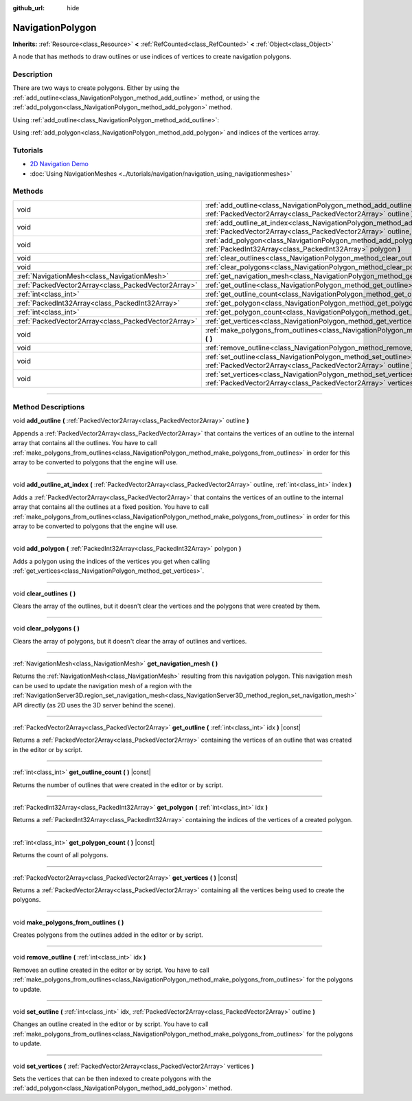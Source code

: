 :github_url: hide

.. DO NOT EDIT THIS FILE!!!
.. Generated automatically from Godot engine sources.
.. Generator: https://github.com/godotengine/godot/tree/4.0/doc/tools/make_rst.py.
.. XML source: https://github.com/godotengine/godot/tree/4.0/doc/classes/NavigationPolygon.xml.

.. _class_NavigationPolygon:

NavigationPolygon
=================

**Inherits:** :ref:`Resource<class_Resource>` **<** :ref:`RefCounted<class_RefCounted>` **<** :ref:`Object<class_Object>`

A node that has methods to draw outlines or use indices of vertices to create navigation polygons.

.. rst-class:: classref-introduction-group

Description
-----------

There are two ways to create polygons. Either by using the :ref:`add_outline<class_NavigationPolygon_method_add_outline>` method, or using the :ref:`add_polygon<class_NavigationPolygon_method_add_polygon>` method.

Using :ref:`add_outline<class_NavigationPolygon_method_add_outline>`:


.. tabs::

 .. code-tab:: gdscript

    var polygon = NavigationPolygon.new()
    var outline = PackedVector2Array([Vector2(0, 0), Vector2(0, 50), Vector2(50, 50), Vector2(50, 0)])
    polygon.add_outline(outline)
    polygon.make_polygons_from_outlines()
    $NavigationRegion2D.navigation_polygon = polygon

 .. code-tab:: csharp

    var polygon = new NavigationPolygon();
    var outline = new Vector2[] { new Vector2(0, 0), new Vector2(0, 50), new Vector2(50, 50), new Vector2(50, 0) };
    polygon.AddOutline(outline);
    polygon.MakePolygonsFromOutlines();
    GetNode<NavigationRegion2D>("NavigationRegion2D").NavigationPolygon = polygon;



Using :ref:`add_polygon<class_NavigationPolygon_method_add_polygon>` and indices of the vertices array.


.. tabs::

 .. code-tab:: gdscript

    var polygon = NavigationPolygon.new()
    var vertices = PackedVector2Array([Vector2(0, 0), Vector2(0, 50), Vector2(50, 50), Vector2(50, 0)])
    polygon.vertices = vertices
    var indices = PackedInt32Array([0, 1, 2, 3])
    polygon.add_polygon(indices)
    $NavigationRegion2D.navigation_polygon = polygon

 .. code-tab:: csharp

    var polygon = new NavigationPolygon();
    var vertices = new Vector2[] { new Vector2(0, 0), new Vector2(0, 50), new Vector2(50, 50), new Vector2(50, 0) };
    polygon.Vertices = vertices;
    var indices = new int[] { 0, 1, 2, 3 };
    polygon.AddPolygon(indices);
    GetNode<NavigationRegion2D>("NavigationRegion2D").NavigationPolygon = polygon;



.. rst-class:: classref-introduction-group

Tutorials
---------

- `2D Navigation Demo <https://godotengine.org/asset-library/asset/117>`__

- :doc:`Using NavigationMeshes <../tutorials/navigation/navigation_using_navigationmeshes>`

.. rst-class:: classref-reftable-group

Methods
-------

.. table::
   :widths: auto

   +-----------------------------------------------------+---------------------------------------------------------------------------------------------------------------------------------------------------------------------------------------+
   | void                                                | :ref:`add_outline<class_NavigationPolygon_method_add_outline>` **(** :ref:`PackedVector2Array<class_PackedVector2Array>` outline **)**                                                |
   +-----------------------------------------------------+---------------------------------------------------------------------------------------------------------------------------------------------------------------------------------------+
   | void                                                | :ref:`add_outline_at_index<class_NavigationPolygon_method_add_outline_at_index>` **(** :ref:`PackedVector2Array<class_PackedVector2Array>` outline, :ref:`int<class_int>` index **)** |
   +-----------------------------------------------------+---------------------------------------------------------------------------------------------------------------------------------------------------------------------------------------+
   | void                                                | :ref:`add_polygon<class_NavigationPolygon_method_add_polygon>` **(** :ref:`PackedInt32Array<class_PackedInt32Array>` polygon **)**                                                    |
   +-----------------------------------------------------+---------------------------------------------------------------------------------------------------------------------------------------------------------------------------------------+
   | void                                                | :ref:`clear_outlines<class_NavigationPolygon_method_clear_outlines>` **(** **)**                                                                                                      |
   +-----------------------------------------------------+---------------------------------------------------------------------------------------------------------------------------------------------------------------------------------------+
   | void                                                | :ref:`clear_polygons<class_NavigationPolygon_method_clear_polygons>` **(** **)**                                                                                                      |
   +-----------------------------------------------------+---------------------------------------------------------------------------------------------------------------------------------------------------------------------------------------+
   | :ref:`NavigationMesh<class_NavigationMesh>`         | :ref:`get_navigation_mesh<class_NavigationPolygon_method_get_navigation_mesh>` **(** **)**                                                                                            |
   +-----------------------------------------------------+---------------------------------------------------------------------------------------------------------------------------------------------------------------------------------------+
   | :ref:`PackedVector2Array<class_PackedVector2Array>` | :ref:`get_outline<class_NavigationPolygon_method_get_outline>` **(** :ref:`int<class_int>` idx **)** |const|                                                                          |
   +-----------------------------------------------------+---------------------------------------------------------------------------------------------------------------------------------------------------------------------------------------+
   | :ref:`int<class_int>`                               | :ref:`get_outline_count<class_NavigationPolygon_method_get_outline_count>` **(** **)** |const|                                                                                        |
   +-----------------------------------------------------+---------------------------------------------------------------------------------------------------------------------------------------------------------------------------------------+
   | :ref:`PackedInt32Array<class_PackedInt32Array>`     | :ref:`get_polygon<class_NavigationPolygon_method_get_polygon>` **(** :ref:`int<class_int>` idx **)**                                                                                  |
   +-----------------------------------------------------+---------------------------------------------------------------------------------------------------------------------------------------------------------------------------------------+
   | :ref:`int<class_int>`                               | :ref:`get_polygon_count<class_NavigationPolygon_method_get_polygon_count>` **(** **)** |const|                                                                                        |
   +-----------------------------------------------------+---------------------------------------------------------------------------------------------------------------------------------------------------------------------------------------+
   | :ref:`PackedVector2Array<class_PackedVector2Array>` | :ref:`get_vertices<class_NavigationPolygon_method_get_vertices>` **(** **)** |const|                                                                                                  |
   +-----------------------------------------------------+---------------------------------------------------------------------------------------------------------------------------------------------------------------------------------------+
   | void                                                | :ref:`make_polygons_from_outlines<class_NavigationPolygon_method_make_polygons_from_outlines>` **(** **)**                                                                            |
   +-----------------------------------------------------+---------------------------------------------------------------------------------------------------------------------------------------------------------------------------------------+
   | void                                                | :ref:`remove_outline<class_NavigationPolygon_method_remove_outline>` **(** :ref:`int<class_int>` idx **)**                                                                            |
   +-----------------------------------------------------+---------------------------------------------------------------------------------------------------------------------------------------------------------------------------------------+
   | void                                                | :ref:`set_outline<class_NavigationPolygon_method_set_outline>` **(** :ref:`int<class_int>` idx, :ref:`PackedVector2Array<class_PackedVector2Array>` outline **)**                     |
   +-----------------------------------------------------+---------------------------------------------------------------------------------------------------------------------------------------------------------------------------------------+
   | void                                                | :ref:`set_vertices<class_NavigationPolygon_method_set_vertices>` **(** :ref:`PackedVector2Array<class_PackedVector2Array>` vertices **)**                                             |
   +-----------------------------------------------------+---------------------------------------------------------------------------------------------------------------------------------------------------------------------------------------+

.. rst-class:: classref-section-separator

----

.. rst-class:: classref-descriptions-group

Method Descriptions
-------------------

.. _class_NavigationPolygon_method_add_outline:

.. rst-class:: classref-method

void **add_outline** **(** :ref:`PackedVector2Array<class_PackedVector2Array>` outline **)**

Appends a :ref:`PackedVector2Array<class_PackedVector2Array>` that contains the vertices of an outline to the internal array that contains all the outlines. You have to call :ref:`make_polygons_from_outlines<class_NavigationPolygon_method_make_polygons_from_outlines>` in order for this array to be converted to polygons that the engine will use.

.. rst-class:: classref-item-separator

----

.. _class_NavigationPolygon_method_add_outline_at_index:

.. rst-class:: classref-method

void **add_outline_at_index** **(** :ref:`PackedVector2Array<class_PackedVector2Array>` outline, :ref:`int<class_int>` index **)**

Adds a :ref:`PackedVector2Array<class_PackedVector2Array>` that contains the vertices of an outline to the internal array that contains all the outlines at a fixed position. You have to call :ref:`make_polygons_from_outlines<class_NavigationPolygon_method_make_polygons_from_outlines>` in order for this array to be converted to polygons that the engine will use.

.. rst-class:: classref-item-separator

----

.. _class_NavigationPolygon_method_add_polygon:

.. rst-class:: classref-method

void **add_polygon** **(** :ref:`PackedInt32Array<class_PackedInt32Array>` polygon **)**

Adds a polygon using the indices of the vertices you get when calling :ref:`get_vertices<class_NavigationPolygon_method_get_vertices>`.

.. rst-class:: classref-item-separator

----

.. _class_NavigationPolygon_method_clear_outlines:

.. rst-class:: classref-method

void **clear_outlines** **(** **)**

Clears the array of the outlines, but it doesn't clear the vertices and the polygons that were created by them.

.. rst-class:: classref-item-separator

----

.. _class_NavigationPolygon_method_clear_polygons:

.. rst-class:: classref-method

void **clear_polygons** **(** **)**

Clears the array of polygons, but it doesn't clear the array of outlines and vertices.

.. rst-class:: classref-item-separator

----

.. _class_NavigationPolygon_method_get_navigation_mesh:

.. rst-class:: classref-method

:ref:`NavigationMesh<class_NavigationMesh>` **get_navigation_mesh** **(** **)**

Returns the :ref:`NavigationMesh<class_NavigationMesh>` resulting from this navigation polygon. This navigation mesh can be used to update the navigation mesh of a region with the :ref:`NavigationServer3D.region_set_navigation_mesh<class_NavigationServer3D_method_region_set_navigation_mesh>` API directly (as 2D uses the 3D server behind the scene).

.. rst-class:: classref-item-separator

----

.. _class_NavigationPolygon_method_get_outline:

.. rst-class:: classref-method

:ref:`PackedVector2Array<class_PackedVector2Array>` **get_outline** **(** :ref:`int<class_int>` idx **)** |const|

Returns a :ref:`PackedVector2Array<class_PackedVector2Array>` containing the vertices of an outline that was created in the editor or by script.

.. rst-class:: classref-item-separator

----

.. _class_NavigationPolygon_method_get_outline_count:

.. rst-class:: classref-method

:ref:`int<class_int>` **get_outline_count** **(** **)** |const|

Returns the number of outlines that were created in the editor or by script.

.. rst-class:: classref-item-separator

----

.. _class_NavigationPolygon_method_get_polygon:

.. rst-class:: classref-method

:ref:`PackedInt32Array<class_PackedInt32Array>` **get_polygon** **(** :ref:`int<class_int>` idx **)**

Returns a :ref:`PackedInt32Array<class_PackedInt32Array>` containing the indices of the vertices of a created polygon.

.. rst-class:: classref-item-separator

----

.. _class_NavigationPolygon_method_get_polygon_count:

.. rst-class:: classref-method

:ref:`int<class_int>` **get_polygon_count** **(** **)** |const|

Returns the count of all polygons.

.. rst-class:: classref-item-separator

----

.. _class_NavigationPolygon_method_get_vertices:

.. rst-class:: classref-method

:ref:`PackedVector2Array<class_PackedVector2Array>` **get_vertices** **(** **)** |const|

Returns a :ref:`PackedVector2Array<class_PackedVector2Array>` containing all the vertices being used to create the polygons.

.. rst-class:: classref-item-separator

----

.. _class_NavigationPolygon_method_make_polygons_from_outlines:

.. rst-class:: classref-method

void **make_polygons_from_outlines** **(** **)**

Creates polygons from the outlines added in the editor or by script.

.. rst-class:: classref-item-separator

----

.. _class_NavigationPolygon_method_remove_outline:

.. rst-class:: classref-method

void **remove_outline** **(** :ref:`int<class_int>` idx **)**

Removes an outline created in the editor or by script. You have to call :ref:`make_polygons_from_outlines<class_NavigationPolygon_method_make_polygons_from_outlines>` for the polygons to update.

.. rst-class:: classref-item-separator

----

.. _class_NavigationPolygon_method_set_outline:

.. rst-class:: classref-method

void **set_outline** **(** :ref:`int<class_int>` idx, :ref:`PackedVector2Array<class_PackedVector2Array>` outline **)**

Changes an outline created in the editor or by script. You have to call :ref:`make_polygons_from_outlines<class_NavigationPolygon_method_make_polygons_from_outlines>` for the polygons to update.

.. rst-class:: classref-item-separator

----

.. _class_NavigationPolygon_method_set_vertices:

.. rst-class:: classref-method

void **set_vertices** **(** :ref:`PackedVector2Array<class_PackedVector2Array>` vertices **)**

Sets the vertices that can be then indexed to create polygons with the :ref:`add_polygon<class_NavigationPolygon_method_add_polygon>` method.

.. |virtual| replace:: :abbr:`virtual (This method should typically be overridden by the user to have any effect.)`
.. |const| replace:: :abbr:`const (This method has no side effects. It doesn't modify any of the instance's member variables.)`
.. |vararg| replace:: :abbr:`vararg (This method accepts any number of arguments after the ones described here.)`
.. |constructor| replace:: :abbr:`constructor (This method is used to construct a type.)`
.. |static| replace:: :abbr:`static (This method doesn't need an instance to be called, so it can be called directly using the class name.)`
.. |operator| replace:: :abbr:`operator (This method describes a valid operator to use with this type as left-hand operand.)`

